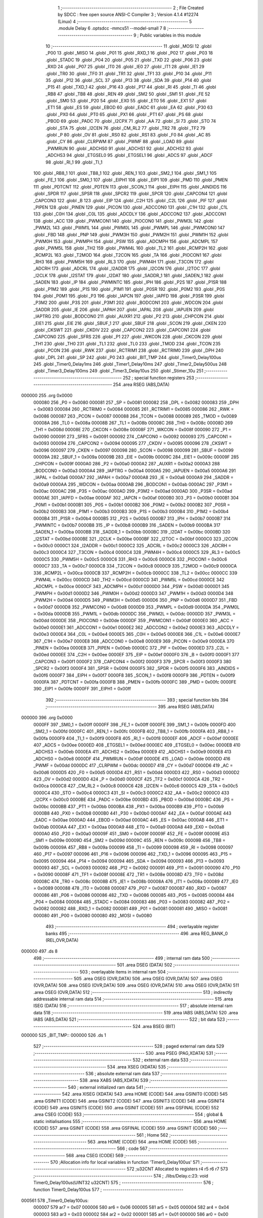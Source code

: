                                       1 ;--------------------------------------------------------
                                      2 ; File Created by SDCC : free open source ANSI-C Compiler
                                      3 ; Version 4.1.4 #12274 (Linux)
                                      4 ;--------------------------------------------------------
                                      5 	.module Delay
                                      6 	.optsdcc -mmcs51 --model-small
                                      7 	
                                      8 ;--------------------------------------------------------
                                      9 ; Public variables in this module
                                     10 ;--------------------------------------------------------
                                     11 	.globl _MOSI
                                     12 	.globl _P00
                                     13 	.globl _MISO
                                     14 	.globl _P01
                                     15 	.globl _RXD_1
                                     16 	.globl _P02
                                     17 	.globl _P03
                                     18 	.globl _STADC
                                     19 	.globl _P04
                                     20 	.globl _P05
                                     21 	.globl _TXD
                                     22 	.globl _P06
                                     23 	.globl _RXD
                                     24 	.globl _P07
                                     25 	.globl _IT0
                                     26 	.globl _IE0
                                     27 	.globl _IT1
                                     28 	.globl _IE1
                                     29 	.globl _TR0
                                     30 	.globl _TF0
                                     31 	.globl _TR1
                                     32 	.globl _TF1
                                     33 	.globl _P10
                                     34 	.globl _P11
                                     35 	.globl _P12
                                     36 	.globl _SCL
                                     37 	.globl _P13
                                     38 	.globl _SDA
                                     39 	.globl _P14
                                     40 	.globl _P15
                                     41 	.globl _TXD_1
                                     42 	.globl _P16
                                     43 	.globl _P17
                                     44 	.globl _RI
                                     45 	.globl _TI
                                     46 	.globl _RB8
                                     47 	.globl _TB8
                                     48 	.globl _REN
                                     49 	.globl _SM2
                                     50 	.globl _SM1
                                     51 	.globl _FE
                                     52 	.globl _SM0
                                     53 	.globl _P20
                                     54 	.globl _EX0
                                     55 	.globl _ET0
                                     56 	.globl _EX1
                                     57 	.globl _ET1
                                     58 	.globl _ES
                                     59 	.globl _EBOD
                                     60 	.globl _EADC
                                     61 	.globl _EA
                                     62 	.globl _P30
                                     63 	.globl _PX0
                                     64 	.globl _PT0
                                     65 	.globl _PX1
                                     66 	.globl _PT1
                                     67 	.globl _PS
                                     68 	.globl _PBOD
                                     69 	.globl _PADC
                                     70 	.globl _I2CPX
                                     71 	.globl _AA
                                     72 	.globl _SI
                                     73 	.globl _STO
                                     74 	.globl _STA
                                     75 	.globl _I2CEN
                                     76 	.globl _CM_RL2
                                     77 	.globl _TR2
                                     78 	.globl _TF2
                                     79 	.globl _P
                                     80 	.globl _OV
                                     81 	.globl _RS0
                                     82 	.globl _RS1
                                     83 	.globl _F0
                                     84 	.globl _AC
                                     85 	.globl _CY
                                     86 	.globl _CLRPWM
                                     87 	.globl _PWMF
                                     88 	.globl _LOAD
                                     89 	.globl _PWMRUN
                                     90 	.globl _ADCHS0
                                     91 	.globl _ADCHS1
                                     92 	.globl _ADCHS2
                                     93 	.globl _ADCHS3
                                     94 	.globl _ETGSEL0
                                     95 	.globl _ETGSEL1
                                     96 	.globl _ADCS
                                     97 	.globl _ADCF
                                     98 	.globl _RI_1
                                     99 	.globl _TI_1
                                    100 	.globl _RB8_1
                                    101 	.globl _TB8_1
                                    102 	.globl _REN_1
                                    103 	.globl _SM2_1
                                    104 	.globl _SM1_1
                                    105 	.globl _FE_1
                                    106 	.globl _SM0_1
                                    107 	.globl _EIPH1
                                    108 	.globl _EIP1
                                    109 	.globl _PMD
                                    110 	.globl _PMEN
                                    111 	.globl _PDTCNT
                                    112 	.globl _PDTEN
                                    113 	.globl _SCON_1
                                    114 	.globl _EIPH
                                    115 	.globl _AINDIDS
                                    116 	.globl _SPDR
                                    117 	.globl _SPSR
                                    118 	.globl _SPCR2
                                    119 	.globl _SPCR
                                    120 	.globl _CAPCON4
                                    121 	.globl _CAPCON3
                                    122 	.globl _B
                                    123 	.globl _EIP
                                    124 	.globl _C2H
                                    125 	.globl _C2L
                                    126 	.globl _PIF
                                    127 	.globl _PIPEN
                                    128 	.globl _PINEN
                                    129 	.globl _PICON
                                    130 	.globl _ADCCON0
                                    131 	.globl _C1H
                                    132 	.globl _C1L
                                    133 	.globl _C0H
                                    134 	.globl _C0L
                                    135 	.globl _ADCDLY
                                    136 	.globl _ADCCON2
                                    137 	.globl _ADCCON1
                                    138 	.globl _ACC
                                    139 	.globl _PWMCON1
                                    140 	.globl _PIOCON0
                                    141 	.globl _PWM3L
                                    142 	.globl _PWM2L
                                    143 	.globl _PWM1L
                                    144 	.globl _PWM0L
                                    145 	.globl _PWMPL
                                    146 	.globl _PWMCON0
                                    147 	.globl _FBD
                                    148 	.globl _PNP
                                    149 	.globl _PWM3H
                                    150 	.globl _PWM2H
                                    151 	.globl _PWM1H
                                    152 	.globl _PWM0H
                                    153 	.globl _PWMPH
                                    154 	.globl _PSW
                                    155 	.globl _ADCMPH
                                    156 	.globl _ADCMPL
                                    157 	.globl _PWM5L
                                    158 	.globl _TH2
                                    159 	.globl _PWM4L
                                    160 	.globl _TL2
                                    161 	.globl _RCMP2H
                                    162 	.globl _RCMP2L
                                    163 	.globl _T2MOD
                                    164 	.globl _T2CON
                                    165 	.globl _TA
                                    166 	.globl _PIOCON1
                                    167 	.globl _RH3
                                    168 	.globl _PWM5H
                                    169 	.globl _RL3
                                    170 	.globl _PWM4H
                                    171 	.globl _T3CON
                                    172 	.globl _ADCRH
                                    173 	.globl _ADCRL
                                    174 	.globl _I2ADDR
                                    175 	.globl _I2CON
                                    176 	.globl _I2TOC
                                    177 	.globl _I2CLK
                                    178 	.globl _I2STAT
                                    179 	.globl _I2DAT
                                    180 	.globl _SADDR_1
                                    181 	.globl _SADEN_1
                                    182 	.globl _SADEN
                                    183 	.globl _IP
                                    184 	.globl _PWMINTC
                                    185 	.globl _IPH
                                    186 	.globl _P2S
                                    187 	.globl _P1SR
                                    188 	.globl _P1M2
                                    189 	.globl _P1S
                                    190 	.globl _P1M1
                                    191 	.globl _P0SR
                                    192 	.globl _P0M2
                                    193 	.globl _P0S
                                    194 	.globl _P0M1
                                    195 	.globl _P3
                                    196 	.globl _IAPCN
                                    197 	.globl _IAPFD
                                    198 	.globl _P3SR
                                    199 	.globl _P3M2
                                    200 	.globl _P3S
                                    201 	.globl _P3M1
                                    202 	.globl _BODCON1
                                    203 	.globl _WDCON
                                    204 	.globl _SADDR
                                    205 	.globl _IE
                                    206 	.globl _IAPAH
                                    207 	.globl _IAPAL
                                    208 	.globl _IAPUEN
                                    209 	.globl _IAPTRG
                                    210 	.globl _BODCON0
                                    211 	.globl _AUXR1
                                    212 	.globl _P2
                                    213 	.globl _CHPCON
                                    214 	.globl _EIE1
                                    215 	.globl _EIE
                                    216 	.globl _SBUF_1
                                    217 	.globl _SBUF
                                    218 	.globl _SCON
                                    219 	.globl _CKEN
                                    220 	.globl _CKSWT
                                    221 	.globl _CKDIV
                                    222 	.globl _CAPCON2
                                    223 	.globl _CAPCON1
                                    224 	.globl _CAPCON0
                                    225 	.globl _SFRS
                                    226 	.globl _P1
                                    227 	.globl _WKCON
                                    228 	.globl _CKCON
                                    229 	.globl _TH1
                                    230 	.globl _TH0
                                    231 	.globl _TL1
                                    232 	.globl _TL0
                                    233 	.globl _TMOD
                                    234 	.globl _TCON
                                    235 	.globl _PCON
                                    236 	.globl _RWK
                                    237 	.globl _RCTRIM1
                                    238 	.globl _RCTRIM0
                                    239 	.globl _DPH
                                    240 	.globl _DPL
                                    241 	.globl _SP
                                    242 	.globl _P0
                                    243 	.globl _BIT_TMP
                                    244 	.globl _Timer0_Delay100us
                                    245 	.globl _Timer0_Delay1ms
                                    246 	.globl _Timer1_Delay10ms
                                    247 	.globl _Timer2_Delay500us
                                    248 	.globl _Timer3_Delay100ms
                                    249 	.globl _Timer3_Delay10us
                                    250 	.globl _Stimer_10u
                                    251 ;--------------------------------------------------------
                                    252 ; special function registers
                                    253 ;--------------------------------------------------------
                                    254 	.area RSEG    (ABS,DATA)
      000000                        255 	.org 0x0000
                           000080   256 _P0	=	0x0080
                           000081   257 _SP	=	0x0081
                           000082   258 _DPL	=	0x0082
                           000083   259 _DPH	=	0x0083
                           000084   260 _RCTRIM0	=	0x0084
                           000085   261 _RCTRIM1	=	0x0085
                           000086   262 _RWK	=	0x0086
                           000087   263 _PCON	=	0x0087
                           000088   264 _TCON	=	0x0088
                           000089   265 _TMOD	=	0x0089
                           00008A   266 _TL0	=	0x008a
                           00008B   267 _TL1	=	0x008b
                           00008C   268 _TH0	=	0x008c
                           00008D   269 _TH1	=	0x008d
                           00008E   270 _CKCON	=	0x008e
                           00008F   271 _WKCON	=	0x008f
                           000090   272 _P1	=	0x0090
                           000091   273 _SFRS	=	0x0091
                           000092   274 _CAPCON0	=	0x0092
                           000093   275 _CAPCON1	=	0x0093
                           000094   276 _CAPCON2	=	0x0094
                           000095   277 _CKDIV	=	0x0095
                           000096   278 _CKSWT	=	0x0096
                           000097   279 _CKEN	=	0x0097
                           000098   280 _SCON	=	0x0098
                           000099   281 _SBUF	=	0x0099
                           00009A   282 _SBUF_1	=	0x009a
                           00009B   283 _EIE	=	0x009b
                           00009C   284 _EIE1	=	0x009c
                           00009F   285 _CHPCON	=	0x009f
                           0000A0   286 _P2	=	0x00a0
                           0000A2   287 _AUXR1	=	0x00a2
                           0000A3   288 _BODCON0	=	0x00a3
                           0000A4   289 _IAPTRG	=	0x00a4
                           0000A5   290 _IAPUEN	=	0x00a5
                           0000A6   291 _IAPAL	=	0x00a6
                           0000A7   292 _IAPAH	=	0x00a7
                           0000A8   293 _IE	=	0x00a8
                           0000A9   294 _SADDR	=	0x00a9
                           0000AA   295 _WDCON	=	0x00aa
                           0000AB   296 _BODCON1	=	0x00ab
                           0000AC   297 _P3M1	=	0x00ac
                           0000AC   298 _P3S	=	0x00ac
                           0000AD   299 _P3M2	=	0x00ad
                           0000AD   300 _P3SR	=	0x00ad
                           0000AE   301 _IAPFD	=	0x00ae
                           0000AF   302 _IAPCN	=	0x00af
                           0000B0   303 _P3	=	0x00b0
                           0000B1   304 _P0M1	=	0x00b1
                           0000B1   305 _P0S	=	0x00b1
                           0000B2   306 _P0M2	=	0x00b2
                           0000B2   307 _P0SR	=	0x00b2
                           0000B3   308 _P1M1	=	0x00b3
                           0000B3   309 _P1S	=	0x00b3
                           0000B4   310 _P1M2	=	0x00b4
                           0000B4   311 _P1SR	=	0x00b4
                           0000B5   312 _P2S	=	0x00b5
                           0000B7   313 _IPH	=	0x00b7
                           0000B7   314 _PWMINTC	=	0x00b7
                           0000B8   315 _IP	=	0x00b8
                           0000B9   316 _SADEN	=	0x00b9
                           0000BA   317 _SADEN_1	=	0x00ba
                           0000BB   318 _SADDR_1	=	0x00bb
                           0000BC   319 _I2DAT	=	0x00bc
                           0000BD   320 _I2STAT	=	0x00bd
                           0000BE   321 _I2CLK	=	0x00be
                           0000BF   322 _I2TOC	=	0x00bf
                           0000C0   323 _I2CON	=	0x00c0
                           0000C1   324 _I2ADDR	=	0x00c1
                           0000C2   325 _ADCRL	=	0x00c2
                           0000C3   326 _ADCRH	=	0x00c3
                           0000C4   327 _T3CON	=	0x00c4
                           0000C4   328 _PWM4H	=	0x00c4
                           0000C5   329 _RL3	=	0x00c5
                           0000C5   330 _PWM5H	=	0x00c5
                           0000C6   331 _RH3	=	0x00c6
                           0000C6   332 _PIOCON1	=	0x00c6
                           0000C7   333 _TA	=	0x00c7
                           0000C8   334 _T2CON	=	0x00c8
                           0000C9   335 _T2MOD	=	0x00c9
                           0000CA   336 _RCMP2L	=	0x00ca
                           0000CB   337 _RCMP2H	=	0x00cb
                           0000CC   338 _TL2	=	0x00cc
                           0000CC   339 _PWM4L	=	0x00cc
                           0000CD   340 _TH2	=	0x00cd
                           0000CD   341 _PWM5L	=	0x00cd
                           0000CE   342 _ADCMPL	=	0x00ce
                           0000CF   343 _ADCMPH	=	0x00cf
                           0000D0   344 _PSW	=	0x00d0
                           0000D1   345 _PWMPH	=	0x00d1
                           0000D2   346 _PWM0H	=	0x00d2
                           0000D3   347 _PWM1H	=	0x00d3
                           0000D4   348 _PWM2H	=	0x00d4
                           0000D5   349 _PWM3H	=	0x00d5
                           0000D6   350 _PNP	=	0x00d6
                           0000D7   351 _FBD	=	0x00d7
                           0000D8   352 _PWMCON0	=	0x00d8
                           0000D9   353 _PWMPL	=	0x00d9
                           0000DA   354 _PWM0L	=	0x00da
                           0000DB   355 _PWM1L	=	0x00db
                           0000DC   356 _PWM2L	=	0x00dc
                           0000DD   357 _PWM3L	=	0x00dd
                           0000DE   358 _PIOCON0	=	0x00de
                           0000DF   359 _PWMCON1	=	0x00df
                           0000E0   360 _ACC	=	0x00e0
                           0000E1   361 _ADCCON1	=	0x00e1
                           0000E2   362 _ADCCON2	=	0x00e2
                           0000E3   363 _ADCDLY	=	0x00e3
                           0000E4   364 _C0L	=	0x00e4
                           0000E5   365 _C0H	=	0x00e5
                           0000E6   366 _C1L	=	0x00e6
                           0000E7   367 _C1H	=	0x00e7
                           0000E8   368 _ADCCON0	=	0x00e8
                           0000E9   369 _PICON	=	0x00e9
                           0000EA   370 _PINEN	=	0x00ea
                           0000EB   371 _PIPEN	=	0x00eb
                           0000EC   372 _PIF	=	0x00ec
                           0000ED   373 _C2L	=	0x00ed
                           0000EE   374 _C2H	=	0x00ee
                           0000EF   375 _EIP	=	0x00ef
                           0000F0   376 _B	=	0x00f0
                           0000F1   377 _CAPCON3	=	0x00f1
                           0000F2   378 _CAPCON4	=	0x00f2
                           0000F3   379 _SPCR	=	0x00f3
                           0000F3   380 _SPCR2	=	0x00f3
                           0000F4   381 _SPSR	=	0x00f4
                           0000F5   382 _SPDR	=	0x00f5
                           0000F6   383 _AINDIDS	=	0x00f6
                           0000F7   384 _EIPH	=	0x00f7
                           0000F8   385 _SCON_1	=	0x00f8
                           0000F9   386 _PDTEN	=	0x00f9
                           0000FA   387 _PDTCNT	=	0x00fa
                           0000FB   388 _PMEN	=	0x00fb
                           0000FC   389 _PMD	=	0x00fc
                           0000FE   390 _EIP1	=	0x00fe
                           0000FF   391 _EIPH1	=	0x00ff
                                    392 ;--------------------------------------------------------
                                    393 ; special function bits
                                    394 ;--------------------------------------------------------
                                    395 	.area RSEG    (ABS,DATA)
      000000                        396 	.org 0x0000
                           0000FF   397 _SM0_1	=	0x00ff
                           0000FF   398 _FE_1	=	0x00ff
                           0000FE   399 _SM1_1	=	0x00fe
                           0000FD   400 _SM2_1	=	0x00fd
                           0000FC   401 _REN_1	=	0x00fc
                           0000FB   402 _TB8_1	=	0x00fb
                           0000FA   403 _RB8_1	=	0x00fa
                           0000F9   404 _TI_1	=	0x00f9
                           0000F8   405 _RI_1	=	0x00f8
                           0000EF   406 _ADCF	=	0x00ef
                           0000EE   407 _ADCS	=	0x00ee
                           0000ED   408 _ETGSEL1	=	0x00ed
                           0000EC   409 _ETGSEL0	=	0x00ec
                           0000EB   410 _ADCHS3	=	0x00eb
                           0000EA   411 _ADCHS2	=	0x00ea
                           0000E9   412 _ADCHS1	=	0x00e9
                           0000E8   413 _ADCHS0	=	0x00e8
                           0000DF   414 _PWMRUN	=	0x00df
                           0000DE   415 _LOAD	=	0x00de
                           0000DD   416 _PWMF	=	0x00dd
                           0000DC   417 _CLRPWM	=	0x00dc
                           0000D7   418 _CY	=	0x00d7
                           0000D6   419 _AC	=	0x00d6
                           0000D5   420 _F0	=	0x00d5
                           0000D4   421 _RS1	=	0x00d4
                           0000D3   422 _RS0	=	0x00d3
                           0000D2   423 _OV	=	0x00d2
                           0000D0   424 _P	=	0x00d0
                           0000CF   425 _TF2	=	0x00cf
                           0000CA   426 _TR2	=	0x00ca
                           0000C8   427 _CM_RL2	=	0x00c8
                           0000C6   428 _I2CEN	=	0x00c6
                           0000C5   429 _STA	=	0x00c5
                           0000C4   430 _STO	=	0x00c4
                           0000C3   431 _SI	=	0x00c3
                           0000C2   432 _AA	=	0x00c2
                           0000C0   433 _I2CPX	=	0x00c0
                           0000BE   434 _PADC	=	0x00be
                           0000BD   435 _PBOD	=	0x00bd
                           0000BC   436 _PS	=	0x00bc
                           0000BB   437 _PT1	=	0x00bb
                           0000BA   438 _PX1	=	0x00ba
                           0000B9   439 _PT0	=	0x00b9
                           0000B8   440 _PX0	=	0x00b8
                           0000B0   441 _P30	=	0x00b0
                           0000AF   442 _EA	=	0x00af
                           0000AE   443 _EADC	=	0x00ae
                           0000AD   444 _EBOD	=	0x00ad
                           0000AC   445 _ES	=	0x00ac
                           0000AB   446 _ET1	=	0x00ab
                           0000AA   447 _EX1	=	0x00aa
                           0000A9   448 _ET0	=	0x00a9
                           0000A8   449 _EX0	=	0x00a8
                           0000A0   450 _P20	=	0x00a0
                           00009F   451 _SM0	=	0x009f
                           00009F   452 _FE	=	0x009f
                           00009E   453 _SM1	=	0x009e
                           00009D   454 _SM2	=	0x009d
                           00009C   455 _REN	=	0x009c
                           00009B   456 _TB8	=	0x009b
                           00009A   457 _RB8	=	0x009a
                           000099   458 _TI	=	0x0099
                           000098   459 _RI	=	0x0098
                           000097   460 _P17	=	0x0097
                           000096   461 _P16	=	0x0096
                           000096   462 _TXD_1	=	0x0096
                           000095   463 _P15	=	0x0095
                           000094   464 _P14	=	0x0094
                           000094   465 _SDA	=	0x0094
                           000093   466 _P13	=	0x0093
                           000093   467 _SCL	=	0x0093
                           000092   468 _P12	=	0x0092
                           000091   469 _P11	=	0x0091
                           000090   470 _P10	=	0x0090
                           00008F   471 _TF1	=	0x008f
                           00008E   472 _TR1	=	0x008e
                           00008D   473 _TF0	=	0x008d
                           00008C   474 _TR0	=	0x008c
                           00008B   475 _IE1	=	0x008b
                           00008A   476 _IT1	=	0x008a
                           000089   477 _IE0	=	0x0089
                           000088   478 _IT0	=	0x0088
                           000087   479 _P07	=	0x0087
                           000087   480 _RXD	=	0x0087
                           000086   481 _P06	=	0x0086
                           000086   482 _TXD	=	0x0086
                           000085   483 _P05	=	0x0085
                           000084   484 _P04	=	0x0084
                           000084   485 _STADC	=	0x0084
                           000083   486 _P03	=	0x0083
                           000082   487 _P02	=	0x0082
                           000082   488 _RXD_1	=	0x0082
                           000081   489 _P01	=	0x0081
                           000081   490 _MISO	=	0x0081
                           000080   491 _P00	=	0x0080
                           000080   492 _MOSI	=	0x0080
                                    493 ;--------------------------------------------------------
                                    494 ; overlayable register banks
                                    495 ;--------------------------------------------------------
                                    496 	.area REG_BANK_0	(REL,OVR,DATA)
      000000                        497 	.ds 8
                                    498 ;--------------------------------------------------------
                                    499 ; internal ram data
                                    500 ;--------------------------------------------------------
                                    501 	.area DSEG    (DATA)
                                    502 ;--------------------------------------------------------
                                    503 ; overlayable items in internal ram 
                                    504 ;--------------------------------------------------------
                                    505 	.area	OSEG    (OVR,DATA)
                                    506 	.area	OSEG    (OVR,DATA)
                                    507 	.area	OSEG    (OVR,DATA)
                                    508 	.area	OSEG    (OVR,DATA)
                                    509 	.area	OSEG    (OVR,DATA)
                                    510 	.area	OSEG    (OVR,DATA)
                                    511 	.area	OSEG    (OVR,DATA)
                                    512 ;--------------------------------------------------------
                                    513 ; indirectly addressable internal ram data
                                    514 ;--------------------------------------------------------
                                    515 	.area ISEG    (DATA)
                                    516 ;--------------------------------------------------------
                                    517 ; absolute internal ram data
                                    518 ;--------------------------------------------------------
                                    519 	.area IABS    (ABS,DATA)
                                    520 	.area IABS    (ABS,DATA)
                                    521 ;--------------------------------------------------------
                                    522 ; bit data
                                    523 ;--------------------------------------------------------
                                    524 	.area BSEG    (BIT)
      000000                        525 _BIT_TMP::
      000000                        526 	.ds 1
                                    527 ;--------------------------------------------------------
                                    528 ; paged external ram data
                                    529 ;--------------------------------------------------------
                                    530 	.area PSEG    (PAG,XDATA)
                                    531 ;--------------------------------------------------------
                                    532 ; external ram data
                                    533 ;--------------------------------------------------------
                                    534 	.area XSEG    (XDATA)
                                    535 ;--------------------------------------------------------
                                    536 ; absolute external ram data
                                    537 ;--------------------------------------------------------
                                    538 	.area XABS    (ABS,XDATA)
                                    539 ;--------------------------------------------------------
                                    540 ; external initialized ram data
                                    541 ;--------------------------------------------------------
                                    542 	.area XISEG   (XDATA)
                                    543 	.area HOME    (CODE)
                                    544 	.area GSINIT0 (CODE)
                                    545 	.area GSINIT1 (CODE)
                                    546 	.area GSINIT2 (CODE)
                                    547 	.area GSINIT3 (CODE)
                                    548 	.area GSINIT4 (CODE)
                                    549 	.area GSINIT5 (CODE)
                                    550 	.area GSINIT  (CODE)
                                    551 	.area GSFINAL (CODE)
                                    552 	.area CSEG    (CODE)
                                    553 ;--------------------------------------------------------
                                    554 ; global & static initialisations
                                    555 ;--------------------------------------------------------
                                    556 	.area HOME    (CODE)
                                    557 	.area GSINIT  (CODE)
                                    558 	.area GSFINAL (CODE)
                                    559 	.area GSINIT  (CODE)
                                    560 ;--------------------------------------------------------
                                    561 ; Home
                                    562 ;--------------------------------------------------------
                                    563 	.area HOME    (CODE)
                                    564 	.area HOME    (CODE)
                                    565 ;--------------------------------------------------------
                                    566 ; code
                                    567 ;--------------------------------------------------------
                                    568 	.area CSEG    (CODE)
                                    569 ;------------------------------------------------------------
                                    570 ;Allocation info for local variables in function 'Timer0_Delay100us'
                                    571 ;------------------------------------------------------------
                                    572 ;u32CNT                    Allocated to registers r4 r5 r6 r7 
                                    573 ;------------------------------------------------------------
                                    574 ;	./libs/Delay.c:23: void Timer0_Delay100us(UINT32 u32CNT)
                                    575 ;	-----------------------------------------
                                    576 ;	 function Timer0_Delay100us
                                    577 ;	-----------------------------------------
      000561                        578 _Timer0_Delay100us:
                           000007   579 	ar7 = 0x07
                           000006   580 	ar6 = 0x06
                           000005   581 	ar5 = 0x05
                           000004   582 	ar4 = 0x04
                           000003   583 	ar3 = 0x03
                           000002   584 	ar2 = 0x02
                           000001   585 	ar1 = 0x01
                           000000   586 	ar0 = 0x00
      000561 AC 82            [24]  587 	mov	r4,dpl
      000563 AD 83            [24]  588 	mov	r5,dph
      000565 AE F0            [24]  589 	mov	r6,b
      000567 FF               [12]  590 	mov	r7,a
                                    591 ;	./libs/Delay.c:25: clr_T0M;      //T0M=0, Timer0 Clock = Fsys/12
      000568 53 8E F7         [24]  592 	anl	_CKCON,#0xf7
                                    593 ;	./libs/Delay.c:26: TMOD |= 0x01; //Timer0 is 16-bit mode
      00056B 43 89 01         [24]  594 	orl	_TMOD,#0x01
                                    595 ;	./libs/Delay.c:27: set_TR0;      //Start Timer0
                                    596 ;	assignBit
      00056E D2 8C            [12]  597 	setb	_TR0
                                    598 ;	./libs/Delay.c:28: while (u32CNT != 0)
      000570                        599 00104$:
      000570 EC               [12]  600 	mov	a,r4
      000571 4D               [12]  601 	orl	a,r5
      000572 4E               [12]  602 	orl	a,r6
      000573 4F               [12]  603 	orl	a,r7
      000574 60 1A            [24]  604 	jz	00106$
                                    605 ;	./libs/Delay.c:30: TL0 = LOBYTE(TIMER_DIV12_VALUE_100us); //Find  define in "Function_define.h" "TIMER VALUE"
      000576 75 8A 7E         [24]  606 	mov	_TL0,#0x7e
                                    607 ;	./libs/Delay.c:31: TH0 = HIBYTE(TIMER_DIV12_VALUE_100us);
      000579 75 8C FF         [24]  608 	mov	_TH0,#0xff
                                    609 ;	./libs/Delay.c:32: while (TF0 != 1)
      00057C                        610 00101$:
                                    611 ;	./libs/Delay.c:34: clr_TF0;
                                    612 ;	assignBit
      00057C 10 8D 02         [24]  613 	jbc	_TF0,00127$
      00057F 80 FB            [24]  614 	sjmp	00101$
      000581                        615 00127$:
                                    616 ;	./libs/Delay.c:35: u32CNT--;
      000581 1C               [12]  617 	dec	r4
      000582 BC FF 09         [24]  618 	cjne	r4,#0xff,00128$
      000585 1D               [12]  619 	dec	r5
      000586 BD FF 05         [24]  620 	cjne	r5,#0xff,00128$
      000589 1E               [12]  621 	dec	r6
      00058A BE FF 01         [24]  622 	cjne	r6,#0xff,00128$
      00058D 1F               [12]  623 	dec	r7
      00058E                        624 00128$:
      00058E 80 E0            [24]  625 	sjmp	00104$
      000590                        626 00106$:
                                    627 ;	./libs/Delay.c:37: clr_TR0; //Stop Timer0
                                    628 ;	assignBit
      000590 C2 8C            [12]  629 	clr	_TR0
                                    630 ;	./libs/Delay.c:38: }
      000592 22               [24]  631 	ret
                                    632 ;------------------------------------------------------------
                                    633 ;Allocation info for local variables in function 'Timer0_Delay1ms'
                                    634 ;------------------------------------------------------------
                                    635 ;u32CNT                    Allocated to registers r4 r5 r6 r7 
                                    636 ;------------------------------------------------------------
                                    637 ;	./libs/Delay.c:40: void Timer0_Delay1ms(UINT32 u32CNT)
                                    638 ;	-----------------------------------------
                                    639 ;	 function Timer0_Delay1ms
                                    640 ;	-----------------------------------------
      000593                        641 _Timer0_Delay1ms:
      000593 AC 82            [24]  642 	mov	r4,dpl
      000595 AD 83            [24]  643 	mov	r5,dph
      000597 AE F0            [24]  644 	mov	r6,b
      000599 FF               [12]  645 	mov	r7,a
                                    646 ;	./libs/Delay.c:42: clr_T0M;      //T0M=0, Timer0 Clock = Fsys/12
      00059A 53 8E F7         [24]  647 	anl	_CKCON,#0xf7
                                    648 ;	./libs/Delay.c:43: TMOD |= 0x01; //Timer0 is 16-bit mode
      00059D 43 89 01         [24]  649 	orl	_TMOD,#0x01
                                    650 ;	./libs/Delay.c:44: set_TR0;      //Start Timer0
                                    651 ;	assignBit
      0005A0 D2 8C            [12]  652 	setb	_TR0
                                    653 ;	./libs/Delay.c:45: while (u32CNT != 0)
      0005A2                        654 00104$:
      0005A2 EC               [12]  655 	mov	a,r4
      0005A3 4D               [12]  656 	orl	a,r5
      0005A4 4E               [12]  657 	orl	a,r6
      0005A5 4F               [12]  658 	orl	a,r7
      0005A6 60 1A            [24]  659 	jz	00106$
                                    660 ;	./libs/Delay.c:47: TL0 = LOBYTE(TIMER_DIV12_VALUE_1ms); //Find  define in "Function_define.h" "TIMER VALUE"
      0005A8 75 8A CA         [24]  661 	mov	_TL0,#0xca
                                    662 ;	./libs/Delay.c:48: TH0 = HIBYTE(TIMER_DIV12_VALUE_1ms);
      0005AB 75 8C FA         [24]  663 	mov	_TH0,#0xfa
                                    664 ;	./libs/Delay.c:49: while (TF0 != 1)
      0005AE                        665 00101$:
                                    666 ;	./libs/Delay.c:51: clr_TF0;
                                    667 ;	assignBit
      0005AE 10 8D 02         [24]  668 	jbc	_TF0,00127$
      0005B1 80 FB            [24]  669 	sjmp	00101$
      0005B3                        670 00127$:
                                    671 ;	./libs/Delay.c:52: u32CNT--;
      0005B3 1C               [12]  672 	dec	r4
      0005B4 BC FF 09         [24]  673 	cjne	r4,#0xff,00128$
      0005B7 1D               [12]  674 	dec	r5
      0005B8 BD FF 05         [24]  675 	cjne	r5,#0xff,00128$
      0005BB 1E               [12]  676 	dec	r6
      0005BC BE FF 01         [24]  677 	cjne	r6,#0xff,00128$
      0005BF 1F               [12]  678 	dec	r7
      0005C0                        679 00128$:
      0005C0 80 E0            [24]  680 	sjmp	00104$
      0005C2                        681 00106$:
                                    682 ;	./libs/Delay.c:54: clr_TR0; //Stop Timer0
                                    683 ;	assignBit
      0005C2 C2 8C            [12]  684 	clr	_TR0
                                    685 ;	./libs/Delay.c:55: }
      0005C4 22               [24]  686 	ret
                                    687 ;------------------------------------------------------------
                                    688 ;Allocation info for local variables in function 'Timer1_Delay10ms'
                                    689 ;------------------------------------------------------------
                                    690 ;u32CNT                    Allocated to registers r4 r5 r6 r7 
                                    691 ;------------------------------------------------------------
                                    692 ;	./libs/Delay.c:58: void Timer1_Delay10ms(UINT32 u32CNT)
                                    693 ;	-----------------------------------------
                                    694 ;	 function Timer1_Delay10ms
                                    695 ;	-----------------------------------------
      0005C5                        696 _Timer1_Delay10ms:
      0005C5 AC 82            [24]  697 	mov	r4,dpl
      0005C7 AD 83            [24]  698 	mov	r5,dph
      0005C9 AE F0            [24]  699 	mov	r6,b
      0005CB FF               [12]  700 	mov	r7,a
                                    701 ;	./libs/Delay.c:60: clr_T1M;      //T1M=0, Timer1 Clock = Fsys/12
      0005CC 53 8E EF         [24]  702 	anl	_CKCON,#0xef
                                    703 ;	./libs/Delay.c:61: TMOD |= 0x10; //Timer1 is 16-bit mode
      0005CF 43 89 10         [24]  704 	orl	_TMOD,#0x10
                                    705 ;	./libs/Delay.c:62: set_TR1;      //Start Timer1
                                    706 ;	assignBit
      0005D2 D2 8E            [12]  707 	setb	_TR1
                                    708 ;	./libs/Delay.c:63: while (u32CNT != 0)
      0005D4                        709 00104$:
      0005D4 EC               [12]  710 	mov	a,r4
      0005D5 4D               [12]  711 	orl	a,r5
      0005D6 4E               [12]  712 	orl	a,r6
      0005D7 4F               [12]  713 	orl	a,r7
      0005D8 60 1A            [24]  714 	jz	00106$
                                    715 ;	./libs/Delay.c:65: TL1 = LOBYTE(TIMER_DIV12_VALUE_10ms); //Find  define in "Function_define.h" "TIMER VALUE"
      0005DA 75 8B EA         [24]  716 	mov	_TL1,#0xea
                                    717 ;	./libs/Delay.c:66: TH1 = HIBYTE(TIMER_DIV12_VALUE_10ms);
      0005DD 75 8D CB         [24]  718 	mov	_TH1,#0xcb
                                    719 ;	./libs/Delay.c:67: while (TF1 != 1)
      0005E0                        720 00101$:
                                    721 ;	./libs/Delay.c:69: clr_TF1;
                                    722 ;	assignBit
      0005E0 10 8F 02         [24]  723 	jbc	_TF1,00127$
      0005E3 80 FB            [24]  724 	sjmp	00101$
      0005E5                        725 00127$:
                                    726 ;	./libs/Delay.c:70: u32CNT--;
      0005E5 1C               [12]  727 	dec	r4
      0005E6 BC FF 09         [24]  728 	cjne	r4,#0xff,00128$
      0005E9 1D               [12]  729 	dec	r5
      0005EA BD FF 05         [24]  730 	cjne	r5,#0xff,00128$
      0005ED 1E               [12]  731 	dec	r6
      0005EE BE FF 01         [24]  732 	cjne	r6,#0xff,00128$
      0005F1 1F               [12]  733 	dec	r7
      0005F2                        734 00128$:
      0005F2 80 E0            [24]  735 	sjmp	00104$
      0005F4                        736 00106$:
                                    737 ;	./libs/Delay.c:72: clr_TR1; //Stop Timer1
                                    738 ;	assignBit
      0005F4 C2 8E            [12]  739 	clr	_TR1
                                    740 ;	./libs/Delay.c:73: }
      0005F6 22               [24]  741 	ret
                                    742 ;------------------------------------------------------------
                                    743 ;Allocation info for local variables in function 'Timer2_Delay500us'
                                    744 ;------------------------------------------------------------
                                    745 ;u32CNT                    Allocated to registers r4 r5 r6 r7 
                                    746 ;------------------------------------------------------------
                                    747 ;	./libs/Delay.c:75: void Timer2_Delay500us(UINT32 u32CNT)
                                    748 ;	-----------------------------------------
                                    749 ;	 function Timer2_Delay500us
                                    750 ;	-----------------------------------------
      0005F7                        751 _Timer2_Delay500us:
      0005F7 AC 82            [24]  752 	mov	r4,dpl
      0005F9 AD 83            [24]  753 	mov	r5,dph
      0005FB AE F0            [24]  754 	mov	r6,b
      0005FD FF               [12]  755 	mov	r7,a
                                    756 ;	./libs/Delay.c:77: clr_T2DIV2; //Timer2 Clock = Fsys/4
      0005FE 53 C9 BF         [24]  757 	anl	_T2MOD,#0xbf
                                    758 ;	./libs/Delay.c:78: clr_T2DIV1;
      000601 53 C9 DF         [24]  759 	anl	_T2MOD,#0xdf
                                    760 ;	./libs/Delay.c:79: set_T2DIV0;
      000604 43 C9 10         [24]  761 	orl	_T2MOD,#0x10
                                    762 ;	./libs/Delay.c:80: set_TR2; //Start Timer2
                                    763 ;	assignBit
      000607 D2 CA            [12]  764 	setb	_TR2
                                    765 ;	./libs/Delay.c:81: while (u32CNT != 0)
      000609                        766 00104$:
      000609 EC               [12]  767 	mov	a,r4
      00060A 4D               [12]  768 	orl	a,r5
      00060B 4E               [12]  769 	orl	a,r6
      00060C 4F               [12]  770 	orl	a,r7
      00060D 60 1A            [24]  771 	jz	00106$
                                    772 ;	./libs/Delay.c:83: TL2 = LOBYTE(TIMER_DIV4_VALUE_500us); //Find  define in "Function_define.h" "TIMER VALUE"
      00060F 75 CC 30         [24]  773 	mov	_TL2,#0x30
                                    774 ;	./libs/Delay.c:84: TH2 = HIBYTE(TIMER_DIV4_VALUE_500us);
      000612 75 CD F8         [24]  775 	mov	_TH2,#0xf8
                                    776 ;	./libs/Delay.c:85: while (TF2 != 1)
      000615                        777 00101$:
                                    778 ;	./libs/Delay.c:87: clr_TF2;
                                    779 ;	assignBit
      000615 10 CF 02         [24]  780 	jbc	_TF2,00127$
      000618 80 FB            [24]  781 	sjmp	00101$
      00061A                        782 00127$:
                                    783 ;	./libs/Delay.c:88: u32CNT--;
      00061A 1C               [12]  784 	dec	r4
      00061B BC FF 09         [24]  785 	cjne	r4,#0xff,00128$
      00061E 1D               [12]  786 	dec	r5
      00061F BD FF 05         [24]  787 	cjne	r5,#0xff,00128$
      000622 1E               [12]  788 	dec	r6
      000623 BE FF 01         [24]  789 	cjne	r6,#0xff,00128$
      000626 1F               [12]  790 	dec	r7
      000627                        791 00128$:
      000627 80 E0            [24]  792 	sjmp	00104$
      000629                        793 00106$:
                                    794 ;	./libs/Delay.c:90: clr_TR2; //Stop Timer2
                                    795 ;	assignBit
      000629 C2 CA            [12]  796 	clr	_TR2
                                    797 ;	./libs/Delay.c:91: }
      00062B 22               [24]  798 	ret
                                    799 ;------------------------------------------------------------
                                    800 ;Allocation info for local variables in function 'Timer3_Delay100ms'
                                    801 ;------------------------------------------------------------
                                    802 ;u32CNT                    Allocated to registers r4 r5 r6 r7 
                                    803 ;------------------------------------------------------------
                                    804 ;	./libs/Delay.c:93: void Timer3_Delay100ms(UINT32 u32CNT)
                                    805 ;	-----------------------------------------
                                    806 ;	 function Timer3_Delay100ms
                                    807 ;	-----------------------------------------
      00062C                        808 _Timer3_Delay100ms:
      00062C AC 82            [24]  809 	mov	r4,dpl
      00062E AD 83            [24]  810 	mov	r5,dph
      000630 AE F0            [24]  811 	mov	r6,b
      000632 FF               [12]  812 	mov	r7,a
                                    813 ;	./libs/Delay.c:95: T3CON = 0x07; //Timer3 Clock = Fsys/128
      000633 75 C4 07         [24]  814 	mov	_T3CON,#0x07
                                    815 ;	./libs/Delay.c:96: set_TR3;      //Trigger Timer3
      000636 43 C4 08         [24]  816 	orl	_T3CON,#0x08
                                    817 ;	./libs/Delay.c:97: while (u32CNT != 0)
      000639                        818 00104$:
      000639 EC               [12]  819 	mov	a,r4
      00063A 4D               [12]  820 	orl	a,r5
      00063B 4E               [12]  821 	orl	a,r6
      00063C 4F               [12]  822 	orl	a,r7
      00063D 60 25            [24]  823 	jz	00106$
                                    824 ;	./libs/Delay.c:99: RL3 = LOBYTE(TIMER_DIV128_VALUE_100ms); //Find  define in "Function_define.h" "TIMER VALUE"
      00063F 75 C5 2C         [24]  825 	mov	_RL3,#0x2c
                                    826 ;	./libs/Delay.c:100: RH3 = HIBYTE(TIMER_DIV128_VALUE_100ms);
      000642 75 C6 CF         [24]  827 	mov	_RH3,#0xcf
                                    828 ;	./libs/Delay.c:101: while ((T3CON & SET_BIT4) != SET_BIT4)
      000645                        829 00101$:
      000645 AA C4            [24]  830 	mov	r2,_T3CON
      000647 53 02 10         [24]  831 	anl	ar2,#0x10
      00064A 7B 00            [12]  832 	mov	r3,#0x00
      00064C BA 10 F6         [24]  833 	cjne	r2,#0x10,00101$
      00064F BB 00 F3         [24]  834 	cjne	r3,#0x00,00101$
                                    835 ;	./libs/Delay.c:103: clr_TF3;
      000652 53 C4 EF         [24]  836 	anl	_T3CON,#0xef
                                    837 ;	./libs/Delay.c:104: u32CNT--;
      000655 1C               [12]  838 	dec	r4
      000656 BC FF 09         [24]  839 	cjne	r4,#0xff,00129$
      000659 1D               [12]  840 	dec	r5
      00065A BD FF 05         [24]  841 	cjne	r5,#0xff,00129$
      00065D 1E               [12]  842 	dec	r6
      00065E BE FF 01         [24]  843 	cjne	r6,#0xff,00129$
      000661 1F               [12]  844 	dec	r7
      000662                        845 00129$:
      000662 80 D5            [24]  846 	sjmp	00104$
      000664                        847 00106$:
                                    848 ;	./libs/Delay.c:106: clr_TR3; //Stop Timer3
      000664 53 C4 F7         [24]  849 	anl	_T3CON,#0xf7
                                    850 ;	./libs/Delay.c:107: }
      000667 22               [24]  851 	ret
                                    852 ;------------------------------------------------------------
                                    853 ;Allocation info for local variables in function 'Timer3_Delay10us'
                                    854 ;------------------------------------------------------------
                                    855 ;u32CNT                    Allocated to registers r4 r5 r6 r7 
                                    856 ;------------------------------------------------------------
                                    857 ;	./libs/Delay.c:109: void Timer3_Delay10us(UINT32 u32CNT)
                                    858 ;	-----------------------------------------
                                    859 ;	 function Timer3_Delay10us
                                    860 ;	-----------------------------------------
      000668                        861 _Timer3_Delay10us:
      000668 AC 82            [24]  862 	mov	r4,dpl
      00066A AD 83            [24]  863 	mov	r5,dph
      00066C AE F0            [24]  864 	mov	r6,b
      00066E FF               [12]  865 	mov	r7,a
                                    866 ;	./libs/Delay.c:111: T3CON = 0x07; //Timer3 Clock = Fsys/128
      00066F 75 C4 07         [24]  867 	mov	_T3CON,#0x07
                                    868 ;	./libs/Delay.c:112: set_TR3;      //Trigger Timer3
      000672 43 C4 08         [24]  869 	orl	_T3CON,#0x08
                                    870 ;	./libs/Delay.c:113: while (u32CNT != 0)
      000675                        871 00104$:
      000675 EC               [12]  872 	mov	a,r4
      000676 4D               [12]  873 	orl	a,r5
      000677 4E               [12]  874 	orl	a,r6
      000678 4F               [12]  875 	orl	a,r7
      000679 60 25            [24]  876 	jz	00106$
                                    877 ;	./libs/Delay.c:115: RL3 = LOBYTE(TIMER_DIV4_VALUE_10us); //Find  define in "Function_define.h" "TIMER VALUE"
      00067B 75 C5 D8         [24]  878 	mov	_RL3,#0xd8
                                    879 ;	./libs/Delay.c:116: RH3 = HIBYTE(TIMER_DIV4_VALUE_10us);
      00067E 75 C6 FF         [24]  880 	mov	_RH3,#0xff
                                    881 ;	./libs/Delay.c:117: while ((T3CON & SET_BIT4) != SET_BIT4)
      000681                        882 00101$:
      000681 AA C4            [24]  883 	mov	r2,_T3CON
      000683 53 02 10         [24]  884 	anl	ar2,#0x10
      000686 7B 00            [12]  885 	mov	r3,#0x00
      000688 BA 10 F6         [24]  886 	cjne	r2,#0x10,00101$
      00068B BB 00 F3         [24]  887 	cjne	r3,#0x00,00101$
                                    888 ;	./libs/Delay.c:119: clr_TF3;
      00068E 53 C4 EF         [24]  889 	anl	_T3CON,#0xef
                                    890 ;	./libs/Delay.c:120: u32CNT--;
      000691 1C               [12]  891 	dec	r4
      000692 BC FF 09         [24]  892 	cjne	r4,#0xff,00129$
      000695 1D               [12]  893 	dec	r5
      000696 BD FF 05         [24]  894 	cjne	r5,#0xff,00129$
      000699 1E               [12]  895 	dec	r6
      00069A BE FF 01         [24]  896 	cjne	r6,#0xff,00129$
      00069D 1F               [12]  897 	dec	r7
      00069E                        898 00129$:
      00069E 80 D5            [24]  899 	sjmp	00104$
      0006A0                        900 00106$:
                                    901 ;	./libs/Delay.c:122: clr_TR3; //Stop Timer3
      0006A0 53 C4 F7         [24]  902 	anl	_T3CON,#0xf7
                                    903 ;	./libs/Delay.c:123: }
      0006A3 22               [24]  904 	ret
                                    905 ;------------------------------------------------------------
                                    906 ;Allocation info for local variables in function 'Stimer_10u'
                                    907 ;------------------------------------------------------------
                                    908 ;count                     Allocated to registers 
                                    909 ;counth                    Allocated to registers r5 
                                    910 ;------------------------------------------------------------
                                    911 ;	./libs/Delay.c:124: void Stimer_10u(uint16_t count)
                                    912 ;	-----------------------------------------
                                    913 ;	 function Stimer_10u
                                    914 ;	-----------------------------------------
      0006A4                        915 _Stimer_10u:
      0006A4 AE 82            [24]  916 	mov	r6,dpl
      0006A6 AF 83            [24]  917 	mov	r7,dph
                                    918 ;	./libs/Delay.c:127: while (count--)
      0006A8                        919 00104$:
      0006A8 8E 04            [24]  920 	mov	ar4,r6
      0006AA 8F 05            [24]  921 	mov	ar5,r7
      0006AC 1E               [12]  922 	dec	r6
      0006AD BE FF 01         [24]  923 	cjne	r6,#0xff,00126$
      0006B0 1F               [12]  924 	dec	r7
      0006B1                        925 00126$:
      0006B1 EC               [12]  926 	mov	a,r4
      0006B2 4D               [12]  927 	orl	a,r5
      0006B3 60 0F            [24]  928 	jz	00107$
                                    929 ;	./libs/Delay.c:130: while (counth--)
      0006B5 7D 06            [12]  930 	mov	r5,#0x06
      0006B7                        931 00101$:
      0006B7 8D 04            [24]  932 	mov	ar4,r5
      0006B9 1D               [12]  933 	dec	r5
      0006BA EC               [12]  934 	mov	a,r4
      0006BB 60 EB            [24]  935 	jz	00104$
                                    936 ;	./libs/Delay.c:132: __asm NOP __endasm;
      0006BD 00               [12]  937 	NOP	
                                    938 ;	./libs/Delay.c:133: __asm NOP __endasm;
      0006BE 00               [12]  939 	NOP	
                                    940 ;	./libs/Delay.c:134: __asm NOP __endasm;
      0006BF 00               [12]  941 	NOP	
                                    942 ;	./libs/Delay.c:135: __asm NOP __endasm;
      0006C0 00               [12]  943 	NOP	
                                    944 ;	./libs/Delay.c:136: __asm NOP __endasm;
      0006C1 00               [12]  945 	NOP	
      0006C2 80 F3            [24]  946 	sjmp	00101$
      0006C4                        947 00107$:
                                    948 ;	./libs/Delay.c:139: }
      0006C4 22               [24]  949 	ret
                                    950 	.area CSEG    (CODE)
                                    951 	.area CONST   (CODE)
                                    952 	.area XINIT   (CODE)
                                    953 	.area CABS    (ABS,CODE)
